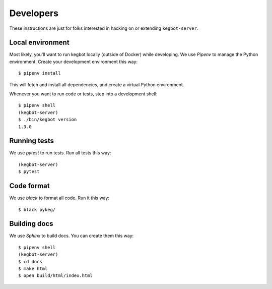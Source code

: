 .. _Developers:

Developers
==========

These instructions are just for folks interested in hacking on or extending
``kegbot-server``.

Local environment
-----------------

Most likely, you'll want to run kegbot locally (outside of Docker) while
developing. We use `Pipenv` to manage the Python environment. Create
your development environment this way::

  $ pipenv install

This will fetch and install all dependencies, and create a virtual Python
environment.

Whenever you want to run code or tests, step into a development shell::

  $ pipenv shell
  (kegbot-server)
  $ ./bin/kegbot version
  1.3.0

Running tests
-------------

We use `pytest` to run tests. Run all tests this way::

  (kegbot-server)
  $ pytest


Code format
-----------

We use `black` to format all code. Run it this way::

  $ black pykeg/


Building docs
-------------

We use `Sphinx` to build docs. You can create them this way::

  $ pipenv shell
  (kegbot-server)
  $ cd docs
  $ make html
  $ open build/html/index.html


